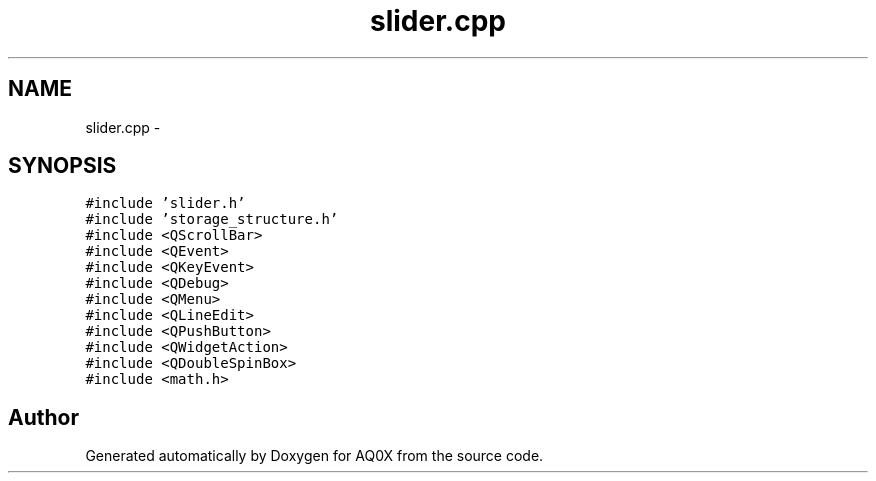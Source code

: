 .TH "slider.cpp" 3 "Thu Oct 30 2014" "Version V0.0" "AQ0X" \" -*- nroff -*-
.ad l
.nh
.SH NAME
slider.cpp \- 
.SH SYNOPSIS
.br
.PP
\fC#include 'slider\&.h'\fP
.br
\fC#include 'storage_structure\&.h'\fP
.br
\fC#include <QScrollBar>\fP
.br
\fC#include <QEvent>\fP
.br
\fC#include <QKeyEvent>\fP
.br
\fC#include <QDebug>\fP
.br
\fC#include <QMenu>\fP
.br
\fC#include <QLineEdit>\fP
.br
\fC#include <QPushButton>\fP
.br
\fC#include <QWidgetAction>\fP
.br
\fC#include <QDoubleSpinBox>\fP
.br
\fC#include <math\&.h>\fP
.br

.SH "Author"
.PP 
Generated automatically by Doxygen for AQ0X from the source code\&.
